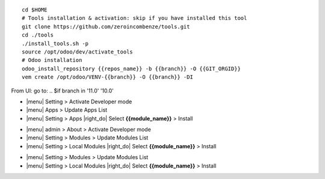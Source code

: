
+---------------------------------+------------------------------------------+
| |en|                            | |it|                                     |
+---------------------------------+------------------------------------------+
| These instruction are just an   | Istruzioni di esempio valide solo per    |
| example to remember what        | distribuzioni Linux CentOS 7, Ubuntu 14+ |
| you have to do on Linux.        | e Debian 8+                              |
|                                 |                                          |
| Installation is built with:     | L'installazione è costruita con:         |
+---------------------------------+------------------------------------------+
| {{zero_tools:%-74.74s}} |
+---------------------------------+------------------------------------------+
| Suggested deployment is:        | Posizione suggerita per l'installazione: |
+---------------------------------+------------------------------------------+
| {{local_path:%-74.74s}} |
+----------------------------------------------------------------------------+

::

    cd $HOME
    # Tools installation & activation: skip if you have installed this tool
    git clone https://github.com/zeroincombenze/tools.git
    cd ./tools
    ./install_tools.sh -p
    source /opt/odoo/dev/activate_tools
    # Odoo installation
    odoo_install_repository {{repos_name}} -b {{branch}} -O {{GIT_ORGID}}
    vem create /opt/odoo/VENV-{{branch}} -O {{branch}} -DI

.. $if odoo_layer == 'module'
From UI: go to:
.. $if branch in '11.0' '10.0'

* |menu| Setting > Activate Developer mode 
* |menu| Apps > Update Apps List
* |menu| Setting > Apps |right_do| Select **{{module_name}}** > Install
.. $elif branch in '9.0'

* |menu| admin > About > Activate Developer mode
* |menu| Setting > Modules > Update Modules List
* |menu| Setting > Local Modules |right_do| Select **{{module_name}}** > Install
.. $elif branch in '8.0' '7.0' '6.1'

* |menu| Setting > Modules > Update Modules List
* |menu| Setting > Local Modules |right_do| Select **{{module_name}}** > Install
.. $fi
.. $fi